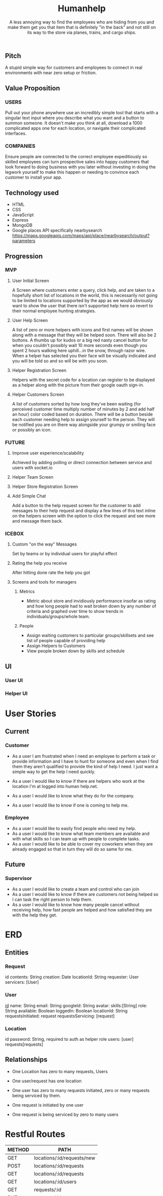 #+title: Humanhelp
#+subtitle: A less annoying way to find the employees who are hiding from you and make them get you that item that is definitely "in the back" and not still on its way to the store via planes, trains, and cargo ships.

** Pitch
A stupid simple way for customers and employees to connect in real environments with near zero setup or friction.

** Value Proposition

*** USERS
Pull out your phone anywhere use an incredibly simple tool that starts with a singular text input where you describe what you want and a button to summon someone. It doesn't make you think at all, download a 1000 complicated apps one for each location, or navigate their complicated interfaces.

*** COMPANIES
Ensure people are connected to the correct employee expeditiously so skilled employees can turn prospective sales into happy customers that look forward to doing business with you later without investing in doing the legwork yourself to make this happen or needing to convince each customer to install your app.

** Technology used
- HTML
- CSS
- JavaScript
- Express
- MongoDB
- Google places API specifically nearbysearch https://maps.googleapis.com/maps/api/place/nearbysearch/output?parameters
  
** Progression

*** MVP

**** User Initial Screen
A Screen where customers enter a query, click help, and are taken to a hopefully short list of locations in the world, this is necessarily not going to be limited to locations supported by the app as we would obviously want to show the user that there isn't supported help here so revert to their normal employee hunting strategies.

**** User Help Screen
A list of zero or more helpers with icons and first names will be shown along with a message that they will be helped soon.  There will also be 2 buttons. A thumbs up for kudos or a big red nasty cancel button for when you couldn't possibly wait 10 more seconds even though you spent 2 hours walking here uphill...in the snow, through razor wire. When a helper has selected you their face will be visually indicated and you will be told so and so will be with you soon.

**** Helper Registration Screen
Helpers with the secret code for a location can register to be displayed as a helper along with the picture from their google oauth sign-in.

**** Helper Customers Screen
A list of customers sorted by how long they've been waiting (for perceived customer time multiply number of minutes by 2 and add half an hour) color coded based on duration. There will be a button beside each customer needing help to assign yourself to the person. They will be notified you are on there way  alongside your grumpy or smiling face or possibly an icon.

*** FUTURE
**** Improve user experience/scalability
Achieved by adding polling or direct connection between service and users with socket.io

**** Helper Team Screen

**** Helper Store Registration Screen

**** Add Simple Chat
Add a button to the help request screen for the customer to add messages to their help request and display a few lines of this text inline on the helpers screen with the option to click the request and see more and message them back.

*** ICEBOX

**** Custom "on the way" Messages
Set by teams or by individual users for playful effect

**** Rating the help you receive
After hitting done rate the help you got

**** Screens and tools for managers

***** Metrics
- Metric about store and invidiously performance insofar as rating and how long people had to wait broken down by any number of criteria and graphed over time to show trends in individuals/groups/whole team. 

***** People
- Assign waiting customers to particular groups/skillsets and see list of people capable of providing help 
- Assign Helpers to Customers
-  View people broken down by skills and schedule

** UI
*** User UI
[[file:ui/humanhelp-user-flow.jpg][file:ui/humanhelp-user-flow.jpg]]

*** Helper UI
[[file:ui/humanhelp-user-flow.jpg][file:ui/humanhelp-helper-flow.jpg]]

* User Stories
** Current
*** Customer
- As a user I am frustrated when I need an employee to perform a task or provide information and I have to hunt for someone and even when I find them they aren't qualified to provide the kind of help I need. I just want a simple way to get the help I need quickly.

- As a user I would like to know if there are helpers who work at the location I'm at logged into human help.net.

- As a user I would like to know what they do for the company.

- As a user I would like to know if one is coming to help me.

*** Employee
- As a user I would like to easily find people who need my help.
- As a user I would like to know what team members are available and with what skills so I can team up with people to complete tasks.
- As a user I would like to be able to cover my coworkers when they are already engaged so that in turn they will do so same for me.
** Future
*** Supervisor
-  As a user I would like to create a team and control who can join
- As a user I would like to know if there are customers not being helped so I can task the right person to help them.
- As a user I would like to know how many people cancel without receiving help, how fast people are helped and how satisfied they are with the help they get.
* ERD
** Entities

*** Request
id
contents: String
creation: Date
locationId: String
requester: User
servicers:  [User]

*** User
_id_
name: String
email: String
googleId: String
avatar:
skills:[String]
role: String
available: Boolean
loggedIn: Boolean
locationId: String
requestsInitiated: request
requestsServicing: [request]

*** Location
id
password: String, required to auth as helper role
users: [user]
requests[requests]

** Relationships
- One Location has zero to many requests, Users
- One user/request has one location
  
- One user has zero to many requests initiated, zero or many requests being serviced by them.
- One request is initiated by one user
- One request is being serviced by zero to many users


[[file:HumanhelpERD.png][file:ui/HumanhelpERD.png]]  
 
* Restful Routes

| METHOD | PATH                       |
|--------+----------------------------|
| GET    | locations/:id/requests/new |
| POST   | locations/:id/requests     |
| GET    | locations/:id/requests     |
| GET    | locations/:id/users        |
| GET    | requests/:id               |
| PUT    | requests/:id               |
| GET    | users/new                  |
| PUT    | users/:id                  |
| POST   | users/:id                  |
| DELETE | users/:id                  |

